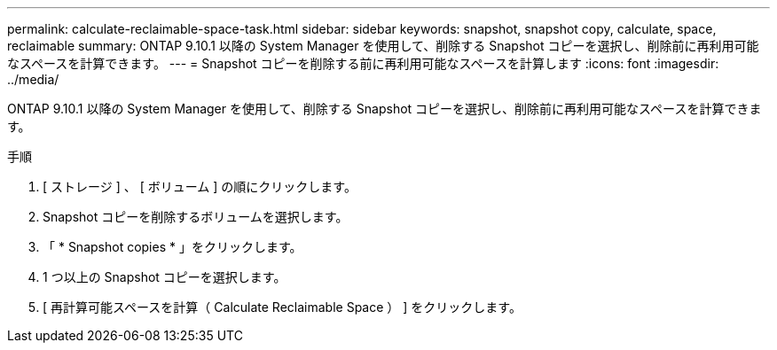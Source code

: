 ---
permalink: calculate-reclaimable-space-task.html 
sidebar: sidebar 
keywords: snapshot, snapshot copy, calculate, space, reclaimable 
summary: ONTAP 9.10.1 以降の System Manager を使用して、削除する Snapshot コピーを選択し、削除前に再利用可能なスペースを計算できます。 
---
= Snapshot コピーを削除する前に再利用可能なスペースを計算します
:icons: font
:imagesdir: ../media/


[role="lead"]
ONTAP 9.10.1 以降の System Manager を使用して、削除する Snapshot コピーを選択し、削除前に再利用可能なスペースを計算できます。

.手順
. [ ストレージ ] 、 [ ボリューム ] の順にクリックします。
. Snapshot コピーを削除するボリュームを選択します。
. 「 * Snapshot copies * 」をクリックします。
. 1 つ以上の Snapshot コピーを選択します。
. [ 再計算可能スペースを計算（ Calculate Reclaimable Space ） ] をクリックします。

